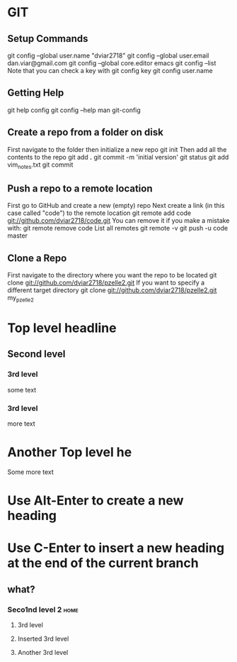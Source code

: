 #+STARTUP: overview

* GIT
** Setup Commands
git config --global user.name "dviar2718"
git config --global user.email dan.viar@gmail.com
git config --global core.editor emacs
git config --list
Note that you can check a key with
git config key
git config user.name
** Getting Help
git help config
git config --help
man git-config
** Create a repo from a folder on disk
First navigate to the folder then initialize a new repo
git init
Then add all the contents to the repo
git add *.*
git commit -m 'initial version'
git status
git add vim_notes.txt
git commit
** Push a repo to a remote location
First go to GitHub and create a new (empty) repo
Next create a link (in this case called "code") to the remote location
git remote add code git://github.com/dviar2718/code.git
You can remove it if you make a mistake with:
git remote remove code
List all remotes
git remote -v
git push -u code master
** Clone a Repo
First navigate to the directory where you want the repo to be located
git clone git://github.com/dviar2718/pzelle2.git
If you want to specify a different target directory
git clone git://github.com/dviar2718/pzelle2.git my_pzelle2







* Top level headline
** Second level
*** 3rd level
some text
*** 3rd level
more text

* Another Top level he
Some more text

* Use Alt-Enter to create a new heading
* Use C-Enter to insert a new heading at the end of the current branch
** what?
*** Seco1nd level 2 						       :home:
**** 3rd level 
**** Inserted 3rd level
**** Another 3rd level

